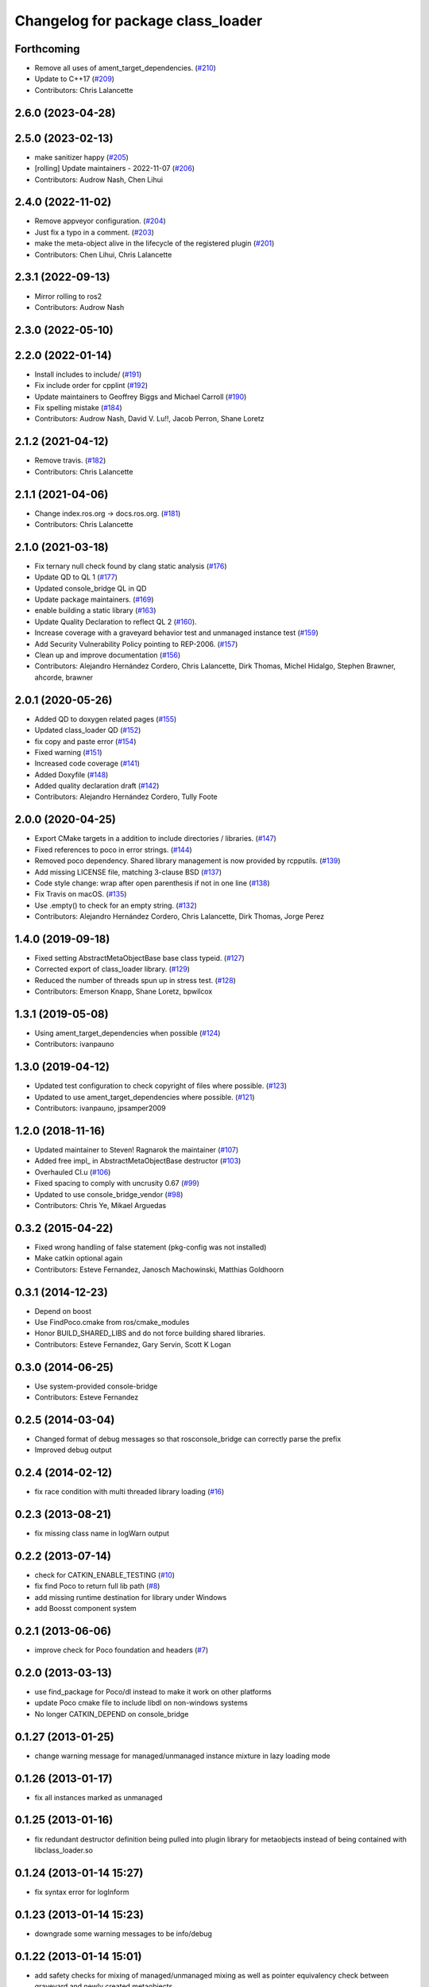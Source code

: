 ^^^^^^^^^^^^^^^^^^^^^^^^^^^^^^^^^^
Changelog for package class_loader
^^^^^^^^^^^^^^^^^^^^^^^^^^^^^^^^^^

Forthcoming
-----------
* Remove all uses of ament_target_dependencies. (`#210 <https://github.com/ros/class_loader/issues/210>`_)
* Update to C++17 (`#209 <https://github.com/ros/class_loader/issues/209>`_)
* Contributors: Chris Lalancette

2.6.0 (2023-04-28)
------------------

2.5.0 (2023-02-13)
------------------
* make sanitizer happy (`#205 <https://github.com/ros/class_loader/issues/205>`_)
* [rolling] Update maintainers - 2022-11-07 (`#206 <https://github.com/ros/class_loader/issues/206>`_)
* Contributors: Audrow Nash, Chen Lihui

2.4.0 (2022-11-02)
------------------
* Remove appveyor configuration. (`#204 <https://github.com/ros/class_loader/issues/204>`_)
* Just fix a typo in a comment. (`#203 <https://github.com/ros/class_loader/issues/203>`_)
* make the meta-object alive in the lifecycle of the registered plugin (`#201 <https://github.com/ros/class_loader/issues/201>`_)
* Contributors: Chen Lihui, Chris Lalancette

2.3.1 (2022-09-13)
------------------
* Mirror rolling to ros2
* Contributors: Audrow Nash

2.3.0 (2022-05-10)
------------------

2.2.0 (2022-01-14)
------------------
* Install includes to include/ (`#191 <https://github.com/ros/class_loader/issues/191>`_)
* Fix include order for cpplint (`#192 <https://github.com/ros/class_loader/issues/192>`_)
* Update maintainers to Geoffrey Biggs and Michael Carroll (`#190 <https://github.com/ros/class_loader/issues/190>`_)
* Fix spelling mistake (`#184 <https://github.com/ros/class_loader/issues/184>`_)
* Contributors: Audrow Nash, David V. Lu!!, Jacob Perron, Shane Loretz

2.1.2 (2021-04-12)
------------------
* Remove travis. (`#182 <https://github.com/ros/class_loader/issues/182>`_)
* Contributors: Chris Lalancette

2.1.1 (2021-04-06)
------------------
* Change index.ros.org -> docs.ros.org. (`#181 <https://github.com/ros/class_loader/issues/181>`_)
* Contributors: Chris Lalancette

2.1.0 (2021-03-18)
------------------
* Fix ternary null check found by clang static analysis (`#176 <https://github.com/ros/class_loader/issues/176>`_)
* Update QD to QL 1 (`#177 <https://github.com/ros/class_loader/issues/177>`_)
* Updated console_bridge QL in QD
* Update package maintainers. (`#169 <https://github.com/ros/class_loader/issues/169>`_)
* enable building a static library (`#163 <https://github.com/ros/class_loader/issues/163>`_)
* Update Quality Declaration to reflect QL 2 (`#160 <https://github.com/ros/class_loader/issues/160>`_).
* Increase coverage with a graveyard behavior test and unmanaged instance test (`#159 <https://github.com/ros/class_loader/issues/159>`_)
* Add Security Vulnerability Policy pointing to REP-2006. (`#157 <https://github.com/ros/class_loader/issues/157>`_)
* Clean up and improve documentation (`#156 <https://github.com/ros/class_loader/issues/156>`_)
* Contributors: Alejandro Hernández Cordero, Chris Lalancette, Dirk Thomas, Michel Hidalgo, Stephen Brawner, ahcorde, brawner

2.0.1 (2020-05-26)
------------------
* Added QD to doxygen related pages (`#155 <https://github.com/ros/class_loader/issues/155>`_)
* Updated class_loader QD (`#152 <https://github.com/ros/class_loader/issues/152>`_)
* fix copy and paste error (`#154 <https://github.com/ros/class_loader/issues/154>`_)
* Fixed warning (`#151 <https://github.com/ros/class_loader/issues/151>`_)
* Increased code coverage (`#141 <https://github.com/ros/class_loader/issues/141>`_)
* Added Doxyfile (`#148 <https://github.com/ros/class_loader/issues/148>`_)
* Added quality declaration draft (`#142 <https://github.com/ros/class_loader/issues/142>`_)
* Contributors: Alejandro Hernández Cordero, Tully Foote

2.0.0 (2020-04-25)
------------------
* Export CMake targets in a addition to include directories / libraries. (`#147 <https://github.com/ros/class_loader/issues/147>`_)
* Fixed references to poco in error strings. (`#144 <https://github.com/ros/class_loader/issues/144>`_)
* Removed poco dependency. Shared library management is now provided by rcpputils. (`#139 <https://github.com/ros/class_loader/issues/139>`_)
* Add missing LICENSE file, matching 3-clause BSD (`#137 <https://github.com/ros/class_loader/issues/137>`_)
* Code style change: wrap after open parenthesis if not in one line (`#138 <https://github.com/ros/class_loader/issues/138>`_)
* Fix Travis on macOS. (`#135 <https://github.com/ros/class_loader/issues/135>`_)
* Use .empty() to check for an empty string. (`#132 <https://github.com/ros/class_loader/issues/132>`_)
* Contributors: Alejandro Hernández Cordero, Chris Lalancette, Dirk Thomas, Jorge Perez

1.4.0 (2019-09-18)
------------------
* Fixed setting AbstractMetaObjectBase base class typeid. (`#127 <https://github.com/nuclearsandwich/class_loader/issues/127>`_)
* Corrected export of class_loader library. (`#129 <https://github.com/nuclearsandwich/class_loader/issues/129>`_)
* Reduced the number of threads spun up in stress test. (`#128 <https://github.com/nuclearsandwich/class_loader/issues/128>`_)
* Contributors: Emerson Knapp, Shane Loretz, bpwilcox

1.3.1 (2019-05-08)
------------------
* Using ament_target_dependencies when possible (`#124 <https://github.com/ros/class_loader/issues/124>`_)
* Contributors: ivanpauno

1.3.0 (2019-04-12)
------------------
* Updated test configuration to check copyright of files where possible. (`#123 <https://github.com/ros/class_loader/issues/123>`_)
* Updated to use ament_target_dependencies where possible. (`#121 <https://github.com/ros/class_loader/issues/121>`_)
* Contributors: ivanpauno, jpsamper2009

1.2.0 (2018-11-16)
------------------
* Updated maintainer to Steven! Ragnarok the maintainer (`#107 <https://github.com/ros/class_loader/issues/107>`_)
* Added free impl\_ in AbstractMetaObjectBase destructor (`#103 <https://github.com/ros/class_loader/issues/103>`_)
* Overhauled CI.u (`#106 <https://github.com/ros/class_loader/issues/106>`_)
* Fixed spacing to comply with uncrusity 0.67 (`#99 <https://github.com/ros/class_loader/issues/99>`_)
* Updated to use console_bridge_vendor (`#98 <https://github.com/ros/class_loader/issues/98>`_)
* Contributors: Chris Ye, Mikael Arguedas

0.3.2 (2015-04-22)
------------------
* Fixed wrong handling of false statement (pkg-config was not installed)
* Make catkin optional again
* Contributors: Esteve Fernandez, Janosch Machowinski, Matthias Goldhoorn

0.3.1 (2014-12-23)
------------------
* Depend on boost
* Use FindPoco.cmake from ros/cmake_modules
*  Honor BUILD_SHARED_LIBS and do not force building shared libraries.
* Contributors: Esteve Fernandez, Gary Servin, Scott K Logan

0.3.0 (2014-06-25)
------------------
* Use system-provided console-bridge
* Contributors: Esteve Fernandez

0.2.5 (2014-03-04)
------------------
* Changed format of debug messages so that rosconsole_bridge can correctly parse the prefix
* Improved debug output

0.2.4 (2014-02-12)
------------------
* fix race condition with multi threaded library loading (`#16 <https://github.com/ros/class_loader/issues/16>`_)

0.2.3 (2013-08-21)
------------------
* fix missing class name in logWarn output

0.2.2 (2013-07-14)
------------------
* check for CATKIN_ENABLE_TESTING (`#10 <https://github.com/ros/class_loader/issues/10>`_)
* fix find Poco to return full lib path (`#8 <https://github.com/ros/class_loader/issues/8>`_)
* add missing runtime destination for library under Windows
* add Boosst component system

0.2.1 (2013-06-06)
------------------
* improve check for Poco foundation and headers (`#7 <https://github.com/ros/class_loader/issues/7>`_)

0.2.0 (2013-03-13)
------------------
* use find_package for Poco/dl instead to make it work on other platforms
* update Poco cmake file to include libdl on non-windows systems
* No longer CATKIN_DEPEND on console_bridge

0.1.27 (2013-01-25)
-------------------
* change warning message for managed/unmanaged instance mixture in lazy loading mode

0.1.26 (2013-01-17)
-------------------
* fix all instances marked as unmanaged

0.1.25 (2013-01-16)
-------------------
* fix redundant destructor definition being pulled into plugin library for metaobjects instead of being contained with libclass_loader.so

0.1.24 (2013-01-14 15:27)
-------------------------
* fix syntax error for logInform

0.1.23 (2013-01-14 15:23)
-------------------------
* downgrade some warning messages to be info/debug

0.1.22 (2013-01-14 15:01)
-------------------------
* add safety checks for mixing of managed/unmanaged mixing as well as pointer equivalency check between graveyard and newly created metaobjects

0.1.21 (2013-01-13)
-------------------
* fix compile issue on OSX in dependent packages (`#3 <https://github.com/ros/class_loader/issues/3>`_)
* add more debug information

0.1.20 (2012-12-21 16:04)
-------------------------
* first public release for Groovy

